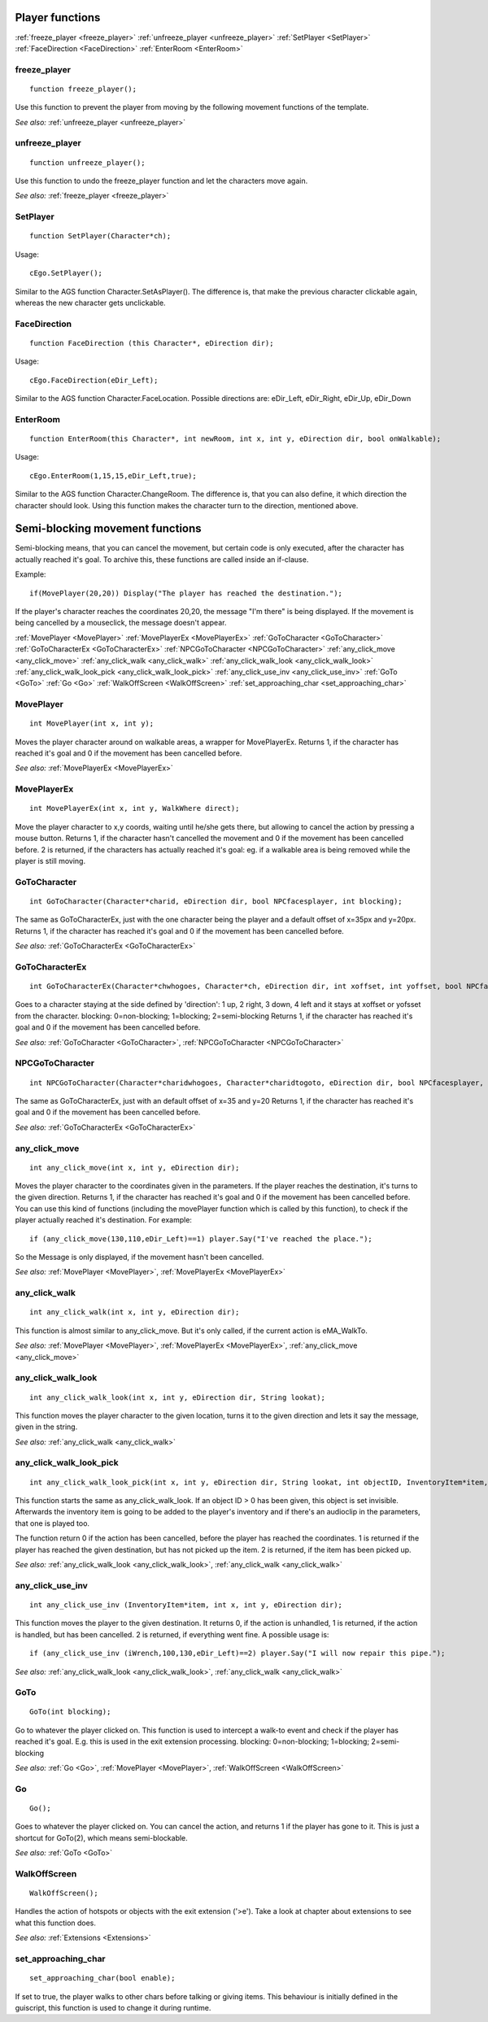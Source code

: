 .. highlight:: c

Player functions
================

:ref:`freeze_player <freeze_player>`
:ref:`unfreeze_player <unfreeze_player>`
:ref:`SetPlayer <SetPlayer>`
:ref:`FaceDirection <FaceDirection>`
:ref:`EnterRoom <EnterRoom>`


.. _freeze_player:

.. index::
	freeze_player
	
freeze_player
-------------

::

	function freeze_player();

Use this function to prevent the player from moving by the following movement functions of the template.

*See also:*
:ref:`unfreeze_player <unfreeze_player>`


.. _unfreeze_player:

.. index::
	unfreeze_player
	
unfreeze_player
---------------

::
	
	function unfreeze_player();

Use this function to undo the freeze_player function and let the characters move again.

*See also:*
:ref:`freeze_player <freeze_player>`


.. _SetPlayer:

.. index::
	SetPlayer
	
SetPlayer
---------

::

	function SetPlayer(Character*ch);

Usage: 

::

	cEgo.SetPlayer();
	
Similar to the AGS function Character.SetAsPlayer(). The difference is, that make the previous character clickable again, whereas the new character gets unclickable.



.. _FaceDirection:

.. index::
	FaceDirection
	
FaceDirection
-------------

::

	function FaceDirection (this Character*, eDirection dir);
	
Usage: 

::

	cEgo.FaceDirection(eDir_Left);

Similar to the AGS function Character.FaceLocation. Possible directions are:
eDir_Left, eDir_Right, eDir_Up, eDir_Down


.. _EnterRoom:

.. index::
	EnterRoom
	
EnterRoom
---------

::

	function EnterRoom(this Character*, int newRoom, int x, int y, eDirection dir, bool onWalkable);
	
Usage: 

::

	cEgo.EnterRoom(1,15,15,eDir_Left,true);

Similar to the AGS function Character.ChangeRoom. The difference is, that you can also define, it which direction the character should look.
Using this function makes the character turn to the direction, mentioned above.



Semi-blocking movement functions
==========================================================
Semi-blocking means, that you can cancel the movement, but certain code is only executed, after the character has actually reached it's goal. 
To archive this, these functions are called inside an if-clause.

Example: 

::
	
	if(MovePlayer(20,20)) Display("The player has reached the destination.");

If the player's character reaches the coordinates 20,20, the message "I'm there" is being displayed. 
If the movement is being cancelled by a mouseclick, the message doesn't appear.

:ref:`MovePlayer <MovePlayer>`
:ref:`MovePlayerEx <MovePlayerEx>`
:ref:`GoToCharacter <GoToCharacter>`
:ref:`GoToCharacterEx <GoToCharacterEx>`
:ref:`NPCGoToCharacter <NPCGoToCharacter>`
:ref:`any_click_move <any_click_move>`
:ref:`any_click_walk <any_click_walk>`
:ref:`any_click_walk_look <any_click_walk_look>`
:ref:`any_click_walk_look_pick <any_click_walk_look_pick>`
:ref:`any_click_use_inv <any_click_use_inv>`
:ref:`GoTo <GoTo>`
:ref:`Go <Go>`
:ref:`WalkOffScreen <WalkOffScreen>`
:ref:`set_approaching_char <set_approaching_char>`


.. _MovePlayer:

.. index::
	MovePlayer
	
MovePlayer
----------

::

	int MovePlayer(int x, int y);

Moves the player character around on walkable areas, a wrapper for MovePlayerEx.
Returns 1, if the character has reached it's goal and 0 if the movement has been cancelled before.

*See also:*
:ref:`MovePlayerEx <MovePlayerEx>`


.. _MovePlayerEx:

.. index::
	MovePlayerEx
	
MovePlayerEx
------------

::

	int MovePlayerEx(int x, int y, WalkWhere direct);

Move the player character to x,y coords, waiting until he/she gets there, but allowing to cancel the action by pressing a mouse button.
Returns 1, if the character hasn't cancelled the movement and 0 if the movement has been cancelled before. 
2 is returned, if the characters has actually reached it's goal: eg. if a walkable area is being removed while the player is still moving.


.. _GoToCharacter:

.. index::
	GoToCharacter
	
GoToCharacter
-------------

::

	int GoToCharacter(Character*charid, eDirection dir, bool NPCfacesplayer, int blocking);

The same as GoToCharacterEx, just with the one character being the player and a default offset of x=35px and y=20px.
Returns 1, if the character has reached it's goal and 0 if the movement has been cancelled before.

*See also:*
:ref:`GoToCharacterEx <GoToCharacterEx>`


.. _GoToCharacterEx:

.. index::
	GoToCharacterEx
	
GoToCharacterEx
---------------

::

	int GoToCharacterEx(Character*chwhogoes, Character*ch, eDirection dir, int xoffset, int yoffset, bool NPCfacesplayer, int blocking);

Goes to a character staying at the side defined by 'direction': 1 up, 2 right, 3 down, 4 left and it stays at xoffset or yofsset from the character. 
blocking: 0=non-blocking; 1=blocking; 2=semi-blocking
Returns 1, if the character has reached it's goal and 0 if the movement has been cancelled before.

*See also:*
:ref:`GoToCharacter <GoToCharacter>`,
:ref:`NPCGoToCharacter <NPCGoToCharacter>`


.. _NPCGoToCharacter:

.. index::
	NPCGoToCharacter
	
NPCGoToCharacter
----------------

::
	
	int NPCGoToCharacter(Character*charidwhogoes, Character*charidtogoto, eDirection dir, bool NPCfacesplayer, int blocking);

The same as GoToCharacterEx, just with an default offset of x=35 and y=20
Returns 1, if the character has reached it's goal and 0 if the movement has been cancelled before.

*See also:*
:ref:`GoToCharacterEx <GoToCharacterEx>`


.. _any_click_move:

.. index::
	any_click_move
	
any_click_move
--------------

::

	int any_click_move(int x, int y, eDirection dir);

Moves the player character to the coordinates given in the parameters. If the player reaches the destination, it's turns to the given direction.
Returns 1, if the character has reached it's goal and 0 if the movement has been cancelled before. 
You can use this kind of functions (including the movePlayer function which is called by this function), 
to check if the player actually reached it's destination. For example:

::

	if (any_click_move(130,110,eDir_Left)==1) player.Say("I've reached the place.");

So the Message is only displayed, if the movement hasn't been cancelled.

*See also:*
:ref:`MovePlayer <MovePlayer>`,
:ref:`MovePlayerEx <MovePlayerEx>`


.. _any_click_walk:

.. index::
	any_click_walk
	
any_click_walk
--------------

::

	int any_click_walk(int x, int y, eDirection dir);

This function is almost similar to any_click_move. But it's only called, if the current action is eMA_WalkTo.

*See also:*
:ref:`MovePlayer <MovePlayer>`,
:ref:`MovePlayerEx <MovePlayerEx>`,
:ref:`any_click_move <any_click_move>`


.. _any_click_walk_look:

.. index::
	any_click_walk_look
	
any_click_walk_look
-------------------

::

	int any_click_walk_look(int x, int y, eDirection dir, String lookat);

This function moves the player character to the given location, turns it to the given direction and lets it say the message, given in the string.

*See also:*
:ref:`any_click_walk <any_click_walk>`



.. _any_click_walk_look_pick:

.. index::
	any_click_walk_look_pick

any_click_walk_look_pick
------------------------

::

	int any_click_walk_look_pick(int x, int y, eDirection dir, String lookat, int objectID, InventoryItem*item, AudioClip *sound);

This function starts the same as any_click_walk_look. If an object ID > 0 has been given, this object is set invisible. Afterwards the inventory item is going to be added to the player's inventory and if there's an audioclip in the parameters, that one is played too.

The function return 0 if the action has been cancelled, before the player has reached the coordinates. 1 is returned if the player has reached the given destination, but has not picked up the item. 2 is returned, if the item has been picked up.

*See also:*
:ref:`any_click_walk_look <any_click_walk_look>`,
:ref:`any_click_walk <any_click_walk>`


.. _any_click_use_inv:

.. index::
	any_click_use_inv
	
any_click_use_inv
-----------------

::

	int any_click_use_inv (InventoryItem*item, int x, int y, eDirection dir);

This function moves the player to the given destination. It returns 0, if the action is unhandled, 1 is returned, 
if the action is handled, but has been cancelled. 2 is returned, if everything went fine. A possible usage is:

::

	if (any_click_use_inv (iWrench,100,130,eDir_Left)==2) player.Say("I will now repair this pipe.");

*See also:*
:ref:`any_click_walk_look <any_click_walk_look>`,
:ref:`any_click_walk <any_click_walk>`


.. _GoTo:

.. index::
	GoTo
	
GoTo
----

::

	GoTo(int blocking);

Go to whatever the player clicked on. This function is used to intercept a walk-to event and check if the player has reached it's goal. 
E.g. this is used in the exit extension processing.
blocking: 0=non-blocking; 1=blocking; 2=semi-blocking

*See also:*
:ref:`Go <Go>`,
:ref:`MovePlayer <MovePlayer>`,
:ref:`WalkOffScreen <WalkOffScreen>`


.. _Go:

.. index::
	Go
	
Go
--

::

	Go();

Goes to whatever the player clicked on. You can cancel the action, and returns 1 if the player has gone to it. This is just a shortcut for GoTo(2), which means semi-blockable.

*See also:*
:ref:`GoTo <GoTo>`


.. _WalkOffScreen:

.. index::
	WalkOffScreen
	
WalkOffScreen
-------------

::

	WalkOffScreen();

Handles the action of hotspots or objects with the exit extension ('>e'). Take a look at chapter about extensions to see what this function does.

*See also:*
:ref:`Extensions <Extensions>`


.. _set_approaching_char:

.. index::
	set_approaching_char
	
set_approaching_char
--------------------

::

	set_approaching_char(bool enable);

If set to true, the player walks to other chars before talking or giving items. This behaviour is initially defined in the guiscript, this function is used to change it during runtime.
